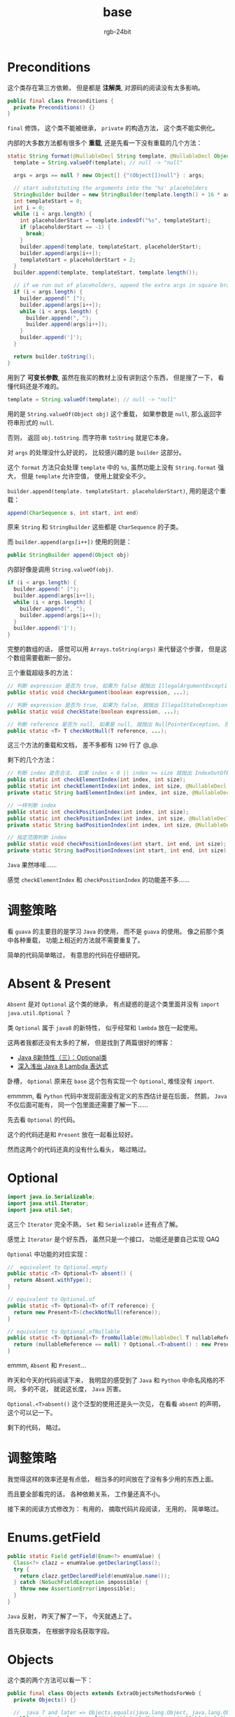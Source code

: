 #+TITLE:      base
#+AUTHOR:     rgb-24bit
#+EMAIL:      rgb-24bit@foxmail.com

* Table of Contents                                       :TOC_4_gh:noexport:
- [[#preconditions][Preconditions]]
- [[#调整策略][调整策略]]
- [[#absent--present][Absent & Present]]
- [[#optional][Optional]]
- [[#调整策略-1][调整策略]]
- [[#enumsgetfield][Enums.getField]]
- [[#objects][Objects]]
- [[#ticker][Ticker]]
- [[#stopwatch][Stopwatch]]
- [[#调整策略-2][调整策略]]
- [[#神兽注释][神兽注释]]

* Preconditions
  这个类存在第三方依赖， 但是都是 *注解类*, 对源码的阅读没有太多影响。

  #+BEGIN_SRC java
    public final class Preconditions {
      private Preconditions() {}
    }
  #+END_SRC
  
  ~final~ 修饰， 这个类不能被继承， ~private~ 的构造方法， 这个类不能实例化。
  
  内部的大多数方法都有很多个 *重载*, 还是先看一下没有重载的几个方法：
  #+BEGIN_SRC java
    static String format(@NullableDecl String template, @NullableDecl Object... args) {
      template = String.valueOf(template); // null -> "null"

      args = args == null ? new Object[] {"(Object[])null"} : args;

      // start substituting the arguments into the '%s' placeholders
      StringBuilder builder = new StringBuilder(template.length() + 16 * args.length);
      int templateStart = 0;
      int i = 0;
      while (i < args.length) {
        int placeholderStart = template.indexOf("%s", templateStart);
        if (placeholderStart == -1) {
          break;
        }
        builder.append(template, templateStart, placeholderStart);
        builder.append(args[i++]);
        templateStart = placeholderStart + 2;
      }
      builder.append(template, templateStart, template.length());

      // if we run out of placeholders, append the extra args in square braces
      if (i < args.length) {
        builder.append(" [");
        builder.append(args[i++]);
        while (i < args.length) {
          builder.append(", ");
          builder.append(args[i++]);
        }
        builder.append(']');
      }

      return builder.toString();
    }
  #+END_SRC

  用到了 *可变长参数*, 虽然在我买的教材上没有讲到这个东西， 但是搜了一下， 看懂代码还是不难的。

  #+BEGIN_SRC java
    template = String.valueOf(template); // null -> "null"
  #+END_SRC

  用的是 ~String.valueOf(Object obj)~ 这个重载， 如果参数是 ~null~, 那么返回字符串形式的 ~null~.

  否则， 返回 ~obj.toString~. 而字符串 ~toString~ 就是它本身。

  对 ~args~ 的处理没什么好说的， 比较感兴趣的是 ~builder~ 这部分。

  这个 ~format~ 方法只会处理 ~template~ 中的 ~%s~, 虽然功能上没有 ~String.format~ 强大， 但是
  ~template~ 允许空值， 使用上就安全不少。

  ~builder.append(template. templateStart. placeholderStart)~, 用的是这个重载：
  #+BEGIN_SRC java
    append(CharSequence s, int start, int end)
  #+END_SRC

  原来 ~String~ 和 ~StringBuilder~ 这些都是 ~CharSequence~ 的子类。

  而 ~builder.append(args[i++])~ 使用的则是：
  #+BEGIN_SRC java
    public StringBuilder append(Object obj)
  #+END_SRC

  内部好像是调用 ~String.valueOf(obj)~.

  #+BEGIN_SRC java
    if (i < args.length) {
      builder.append(" [");
      builder.append(args[i++]);
      while (i < args.length) {
        builder.append(", ");
        builder.append(args[i++]);
      }
      builder.append(']');
    }
  #+END_SRC

  完整的数组的话， 感觉可以用 ~Arrays.toString(args)~ 来代替这个步骤， 但是这个数组需要截断一部分。

  三个重载超级多的方法：
  #+BEGIN_SRC java
    // 判断 expression 是否为 true, 如果为 false 就抛出 IllegalArgumentException
    public static void checkArgument(boolean expression, ...);

    // 判断 expression 是否为 true, 如果为 false, 就抛出 IllegalStateException
    public static void checkState(boolean expression, ...);

    // 判断 reference 是否为 null, 如果是 null, 就抛出 NullPointerException, 否则返回 reference
    public static <T> T checkNotNull(T reference, ...);
  #+END_SRC
  
  这三个方法的重载和文档， 差不多都有 ~1290~ 行了 @_@.

  剩下的几个方法：
  #+BEGIN_SRC java
    // 判断 index 是否合法， 如果 index < 0 || index >= size 就抛出 IndexOutOfBoundsException
    public static int checkElementIndex(int index, int size);
    public static int checkElementIndex(int index, int size, @NullableDecl String desc);
    private static String badElementIndex(int index, int size, @NullableDecl String desc);

    // 一样判断 index
    public static int checkPositionIndex(int index, int size);
    public static int checkPositionIndex(int index, int size, @NullableDecl String desc);
    private static String badPositionIndex(int index, int size, @NullableDecl String desc);

    // 指定范围判断 index
    public static void checkPositionIndexes(int start, int end, int size);
    private static String badPositionIndexes(int start, int end, int size);
  #+END_SRC

  ~Java~ 果然哆嗦......

  感觉 ~checkElementIndex~ 和 ~checkPositionIndex~ 的功能差不多......

* 调整策略
  看 ~guava~ 的主要目的是学习 ~Java~ 的使用， 而不是 ~guava~ 的使用。 像之前那个类中各种重载， 功能上相近的方法就不需要重复了。

  简单的代码简单略过， 有意思的代码在仔细研究。

* Absent & Present
  ~Absent~ 是对 ~Optional~ 这个类的继承， 有点疑惑的是这个类里面并没有 ~import java.util.Optional~ ？

  类 ~Optional~ 属于 ~java8~ 的新特性， 似乎经常和 ~lambda~ 放在一起使用。

  这两者我都还没有太多的了解， 但是找到了两篇很好的博客：
  + [[https://lw900925.github.io/java/java8-optional.html][Java 8新特性（三）：Optional类]]
  + [[http://blog.oneapm.com/apm-tech/226.html][深入浅出 Java 8 Lambda 表达式]]

  卧槽， ~Optional~ 原来在 ~base~ 这个包有实现一个 ~Optional~, 难怪没有 ~import~.

  emmmm, 看 ~Python~ 代码中发现前面没有定义的东西估计是在后面， 然鹅， ~Java~ 不仅后面可能有， 同一个包里面还需要了解一下......

  先去看 ~Optional~ 的代码。
  
  这个的代码还是和 ~Present~ 放在一起看比较好。

  然而这两个的代码还真的没有什么看头， 略过略过。

* Optional
  #+BEGIN_SRC java
    import java.io.Serializable;
    import java.util.Iterator;
    import java.util.Set;
  #+END_SRC

  这三个 ~Iterator~ 完全不熟， ~Set~ 和 ~Serializable~ 还有点了解。

  感觉上 ~Iterator~ 是个好东西， 虽然只是一个接口， 功能还是要自己实现 QAQ

  ~Optional~ 中功能的对应实现：
  #+BEGIN_SRC java
    //  equivalent to Optional.empty
    public static <T> Optional<T> absent() {
      return Absent.withType();
    }

    // equivalent to Optional.of
    public static <T> Optional<T> of(T reference) {
      return new Present<T>(checkNotNull(reference));
    }

    // equivalent to Optional.ofNullable
    public static <T> Optional<T> fromNullable(@NullableDecl T nullableReference) {
      return (nullableReference == null) ? Optional.<T>absent() : new Present<T>(nullableReference);
    }
  #+END_SRC
 
  emmm, ~Absent~ 和 ~Present~...

  昨天和今天的代码阅读下来， 我明显的感受到了 ~Java~ 和 ~Python~ 中命名风格的不同， 多的不说， 就说这长度， ~Java~ 厉害。

  ~Optional.<T>absent()~ 这个泛型的使用还是头一次见， 在看看 ~absent~ 的声明， 这个可以记一下。

  剩下的代码， 略过。

* 调整策略
  我觉得这样的效率还是有点低， 相当多的时间放在了没有多少用的东西上面。

  而且要全部看完的话， 各种依赖关系， 工作量还真不小。

  接下来的阅读方式修改为： 有用的， 摘取代码片段阅读， 无用的， 简单略过。
* Enums.getField
  #+BEGIN_SRC java
    public static Field getField(Enum<?> enumValue) {
      Class<?> clazz = enumValue.getDeclaringClass();
      try {
        return clazz.getDeclaredField(enumValue.name());
      } catch (NoSuchFieldException impossible) {
        throw new AssertionError(impossible);
      }
    }
  #+END_SRC

  ~Java~ 反射， 昨天了解了一下， 今天就遇上了。

  首先获取类， 在根据字段名获取字段。

* Objects
  这个类的两个方法可以看一下：
  #+BEGIN_SRC java
    public final class Objects extends ExtraObjectsMethodsForWeb {
      private Objects() {}

      //  java 7 and later => Objects.equals(java.lang.Object, java.lang.Object)
      public static boolean equal(@NullableDecl Object a, @NullableDecl Object b) {
        return a == b || (a != null && a.equals(b));
      }

      // java 7 and later =>  Objects.hash(java.lang.Object...)
      public static int hashCode(@NullableDecl Object... objects) {
        return Arrays.hashCode(objects);
      }
    }
  #+END_SRC

  第一个 ~equal~ 判断两个可能为 ~null~ 的对象是否相等， ~Java7~ 可以用 ~Object.equals~ 代替。

  而第二个 ~hashCode~ 可以获取一串对象的 ~hash~ 值， 到了 ~Java7~ 也可以用 ~Object.hash(java.lang.Object...)~ 代替。

  emmm, 感觉 ~guava~ 存在的时间好久远了， 好多东西到了高版本都有替代的了 QAQ

* Ticker
  #+BEGIN_SRC java
    public abstract class Ticker {
      protected Ticker() {}

      public abstract long read();

      public static Ticker systemTicker() {
        return SYSTEM_TICKER;
      }

      private static final Ticker SYSTEM_TICKER =
          new Ticker() {
            @Override
            public long read() {
              return Platform.systemNanoTime();
            }
          };
    }
  #+END_SRC

  原来匿名类还可以这样用， 书上只提到了接口， 结果抽象类也是可以的。

  而且在抽象类内部这样， emmm, 感觉很 nice.

* Stopwatch
  这个应该是用来计时的工具类， 感觉有些地方可以学习一下：
  
  #+BEGIN_SRC java
    public static Stopwatch createStarted() {
      return new Stopwatch().start();
    }

    public Stopwatch start() {
      checkState(!isRunning, "This stopwatch is already running.");
      isRunning = true;
      startTick = ticker.read();
      return this;
    }
  #+END_SRC
  
  ~return this~, 使得可以直接通过 ~createStarted~ 开始计时， 很方便。

* 调整策略
  第三次调整策略 QAQ

  目前来说， ~guava~ 是我目前看过的代码中源码量最多的， 统计了一下， 就只是 ~guava~ 主体部分的代码量就有： ~142663~ 行。

  emmmm, 我能说啥， 我写过的代码加起来都还没有这么多......

  如真的要一个类一个类的看完的话......

  调整策略的主要原因还是感觉效率太低了， 同时， 看到这些好的代码也想截取一部分处理， 可以单独用到其他地方。

  所以说， 源码阅读的策略需要调整， 目前调整为：
  1. 优先看容易看懂的代码， 毕竟 ~Java~ 的学习时间并不长， 有些地方着实看不太懂， 要弄清楚的话需要的时间不少， 还是慢慢来
  2. 阅读笔记由偏向实时记录转为偏向总结
  3. 源码阅读过程中进行代码收集， 做优秀代码的搬运工 @_@

* 神兽注释
  + [[https://github.com/google/guava/blob/v25.0/guava/src/com/google/common/base/CharMatcher.java#L65][恐龙]]
